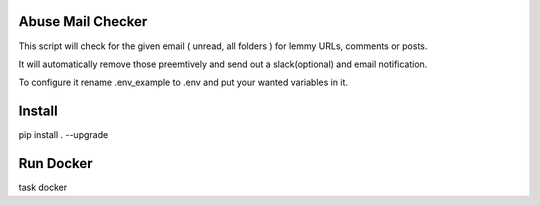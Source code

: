 Abuse Mail Checker
==================

This script will check for the given email ( unread, all folders ) for lemmy URLs, comments or posts.  

It will automatically remove those preemtively and send out a slack(optional) and email notification.  

To configure it rename .env_example to .env and put your wanted variables in it.

Install
=======

pip install . --upgrade

Run Docker
==========

task docker


